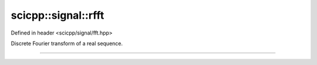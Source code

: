 .. _signal_rfft:

scicpp::signal::rfft
====================================

Defined in header <scicpp/signal/fft.hpp>

Discrete Fourier transform of a real sequence.

--------------------------------------

.. function:: template <typename T> \
              std::vector<std::complex<T>> rfft(const std::vector<T> &x)